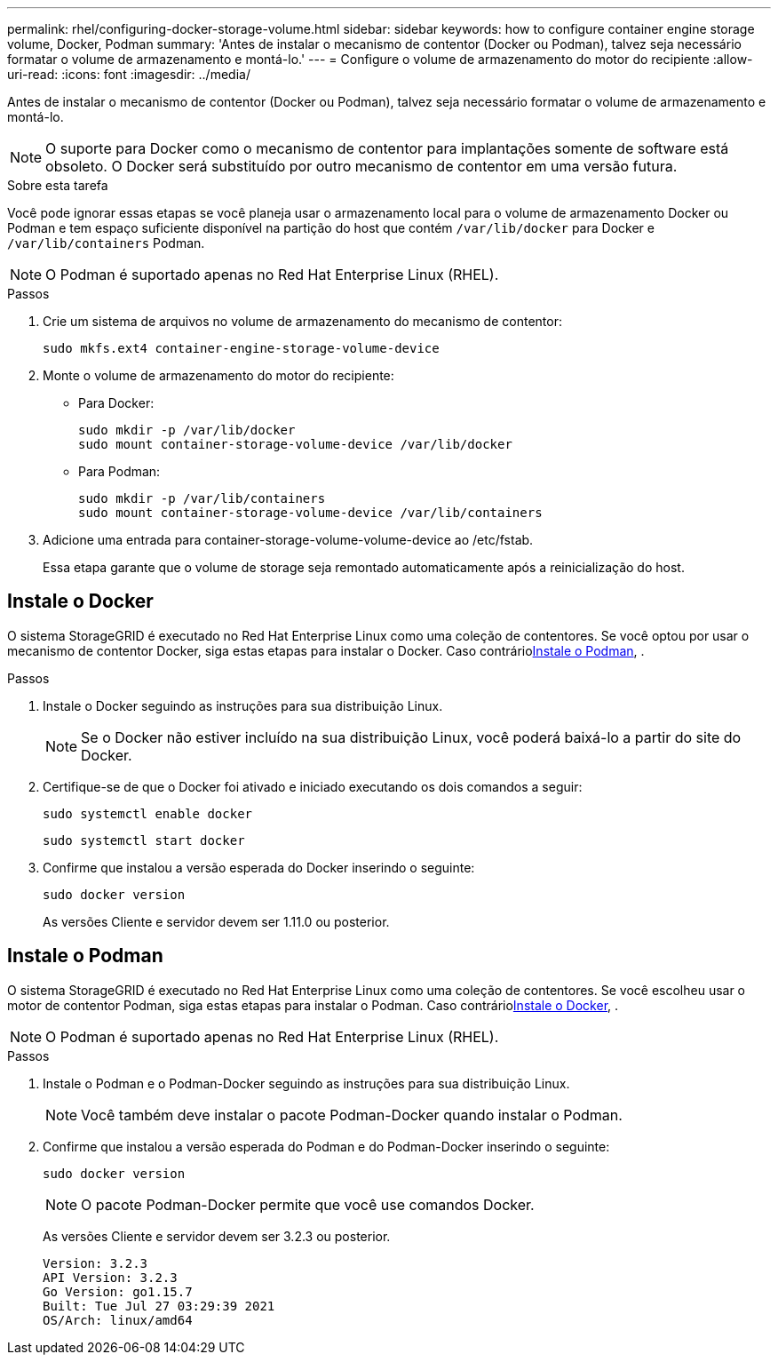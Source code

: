 ---
permalink: rhel/configuring-docker-storage-volume.html 
sidebar: sidebar 
keywords: how to configure container engine storage volume, Docker, Podman 
summary: 'Antes de instalar o mecanismo de contentor (Docker ou Podman), talvez seja necessário formatar o volume de armazenamento e montá-lo.' 
---
= Configure o volume de armazenamento do motor do recipiente
:allow-uri-read: 
:icons: font
:imagesdir: ../media/


[role="lead"]
Antes de instalar o mecanismo de contentor (Docker ou Podman), talvez seja necessário formatar o volume de armazenamento e montá-lo.


NOTE: O suporte para Docker como o mecanismo de contentor para implantações somente de software está obsoleto. O Docker será substituído por outro mecanismo de contentor em uma versão futura.

.Sobre esta tarefa
Você pode ignorar essas etapas se você planeja usar o armazenamento local para o volume de armazenamento Docker ou Podman e tem espaço suficiente disponível na partição do host que contém `/var/lib/docker` para Docker e `/var/lib/containers` Podman.


NOTE: O Podman é suportado apenas no Red Hat Enterprise Linux (RHEL).

.Passos
. Crie um sistema de arquivos no volume de armazenamento do mecanismo de contentor:
+
[listing]
----
sudo mkfs.ext4 container-engine-storage-volume-device
----
. Monte o volume de armazenamento do motor do recipiente:
+
** Para Docker:
+
[listing]
----
sudo mkdir -p /var/lib/docker
sudo mount container-storage-volume-device /var/lib/docker
----
** Para Podman:
+
[listing]
----
sudo mkdir -p /var/lib/containers
sudo mount container-storage-volume-device /var/lib/containers
----


. Adicione uma entrada para container-storage-volume-volume-device ao /etc/fstab.
+
Essa etapa garante que o volume de storage seja remontado automaticamente após a reinicialização do host.





== Instale o Docker

O sistema StorageGRID é executado no Red Hat Enterprise Linux como uma coleção de contentores. Se você optou por usar o mecanismo de contentor Docker, siga estas etapas para instalar o Docker. Caso contrário<<Instale o Podman,Instale o Podman>>, .

.Passos
. Instale o Docker seguindo as instruções para sua distribuição Linux.
+

NOTE: Se o Docker não estiver incluído na sua distribuição Linux, você poderá baixá-lo a partir do site do Docker.

. Certifique-se de que o Docker foi ativado e iniciado executando os dois comandos a seguir:
+
[listing]
----
sudo systemctl enable docker
----
+
[listing]
----
sudo systemctl start docker
----
. Confirme que instalou a versão esperada do Docker inserindo o seguinte:
+
[listing]
----
sudo docker version
----
+
As versões Cliente e servidor devem ser 1.11.0 ou posterior.





== Instale o Podman

O sistema StorageGRID é executado no Red Hat Enterprise Linux como uma coleção de contentores. Se você escolheu usar o motor de contentor Podman, siga estas etapas para instalar o Podman. Caso contrário<<Instale o Docker,Instale o Docker>>, .


NOTE: O Podman é suportado apenas no Red Hat Enterprise Linux (RHEL).

.Passos
. Instale o Podman e o Podman-Docker seguindo as instruções para sua distribuição Linux.
+

NOTE: Você também deve instalar o pacote Podman-Docker quando instalar o Podman.

. Confirme que instalou a versão esperada do Podman e do Podman-Docker inserindo o seguinte:
+
[listing]
----
sudo docker version
----
+

NOTE: O pacote Podman-Docker permite que você use comandos Docker.

+
As versões Cliente e servidor devem ser 3.2.3 ou posterior.

+
[listing]
----
Version: 3.2.3
API Version: 3.2.3
Go Version: go1.15.7
Built: Tue Jul 27 03:29:39 2021
OS/Arch: linux/amd64
----

